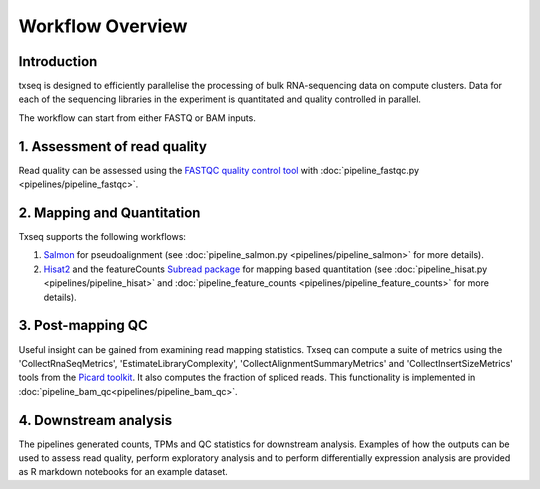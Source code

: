 Workflow Overview
=================

Introduction
------------

txseq is designed to efficiently parallelise the processing of bulk RNA-sequencing data on compute clusters. Data for each of the sequencing libraries in the experiment is quantitated and quality controlled in parallel.

The workflow can start from either FASTQ or BAM inputs.

1. Assessment of read quality
------------------------------

Read quality can be assessed using the `FASTQC quality control tool <https://www.bioinformatics.babraham.ac.uk/projects/fastqc/>`_ with :doc:`pipeline_fastqc.py <pipelines/pipeline_fastqc>`.

2. Mapping and Quantitation
---------------------------

Txseq supports the following workflows:

#. `Salmon <https://github.com/COMBINE-lab/salmon>`_ for pseudoalignment (see :doc:`pipeline_salmon.py <pipelines/pipeline_salmon>` for more details).

#. `Hisat2 <http://daehwankimlab.github.io/hisat2/>`_ and the featureCounts `Subread package <https://subread.sourceforge.net>`_ for mapping based quantitation (see :doc:`pipeline_hisat.py <pipelines/pipeline_hisat>` and :doc:`pipeline_feature_counts <pipelines/pipeline_feature_counts>` for more details).

3. Post-mapping QC
------------------

Useful insight can be gained from examining read mapping statistics. Txseq can compute a suite of metrics using the 'CollectRnaSeqMetrics', 'EstimateLibraryComplexity', 'CollectAlignmentSummaryMetrics' and 'CollectInsertSizeMetrics' tools from the `Picard toolkit <https://broadinstitute.github.io/picard/>`_. It also computes the fraction of spliced reads. This functionality is implemented in :doc:`pipeline_bam_qc<pipelines/pipeline_bam_qc>`.

4. Downstream analysis
----------------------

The pipelines generated counts, TPMs and QC statistics for downstream analysis. Examples of how the outputs can be used to assess read quality, perform exploratory analysis and to perform differentially expression analysis are provided as R markdown notebooks for an example dataset. 




